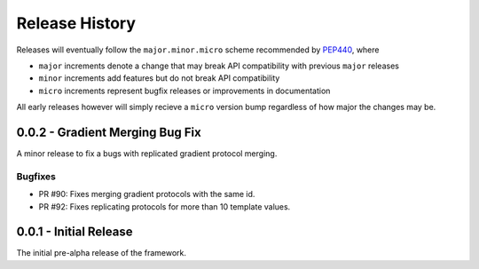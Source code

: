 Release History
===============

Releases will eventually follow the ``major.minor.micro`` scheme recommended by
`PEP440 <https://www.python.org/dev/peps/pep-0440/#final-releases>`_, where

* ``major`` increments denote a change that may break API compatibility with previous ``major`` releases
* ``minor`` increments add features but do not break API compatibility
* ``micro`` increments represent bugfix releases or improvements in documentation

All early releases however will simply recieve a ``micro`` version bump regardless of
how major the changes may be.

0.0.2 - Gradient Merging Bug Fix
--------------------------------

A minor release to fix a bugs with replicated gradient protocol merging.

Bugfixes
""""""""

* PR #90: Fixes merging gradient protocols with the same id.
* PR #92: Fixes replicating protocols for more than 10 template values.

0.0.1 - Initial Release
-----------------------

The initial pre-alpha release of the framework.